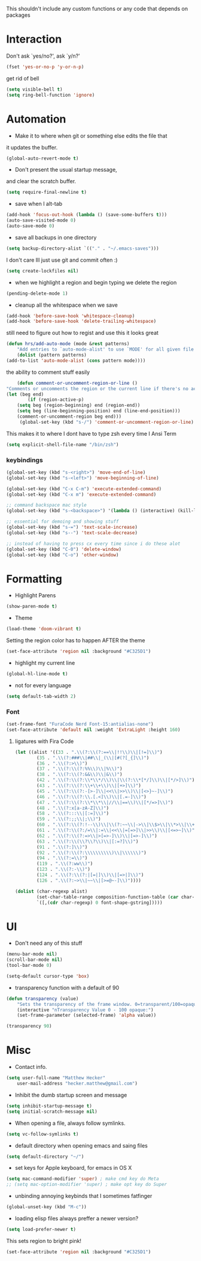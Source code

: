 This shouldn't include any custom functions or any code that depends
on packages

* Interaction
	Don't ask `yes/no?', ask `y/n?'

	#+BEGIN_SRC emacs-lisp
		(fset 'yes-or-no-p 'y-or-n-p)
	#+END_SRC

	get rid of bell

	#+BEGIN_SRC emacs-lisp
		(setq visible-bell t)
		(setq ring-bell-function 'ignore)
	#+END_SRC
* Automation
	- Make it to where when git or something else edits the file that
	it updates the buffer.

	#+BEGIN_SRC emacs-lisp
		(global-auto-revert-mode t)
	#+END_SRC

	- Don't present the usual startup message,
	and clear the scratch buffer.

	#+BEGIN_SRC emacs-lisp
		(setq require-final-newline t)
	#+END_SRC

	- save when I alt-tab

	#+BEGIN_SRC emacs-lisp
		(add-hook 'focus-out-hook (lambda () (save-some-buffers t)))
		(auto-save-visited-mode 0)
		(auto-save-mode 0)
	#+END_SRC

	- save all backups in one directory

	#+BEGIN_SRC emacs-lisp
		(setq backup-directory-alist `(("." . "~/.emacs-saves")))
	#+END_SRC

	I don't care Ill just use git and commit often :)

	#+BEGIN_SRC emacs-lisp
		(setq create-lockfiles nil)
	#+END_SRC

	- when we highlight a region and begin typing we delete
		the region

	#+BEGIN_SRC emacs-lisp
		(pending-delete-mode 1)
	#+END_SRC

	- cleanup all the whitespace when we save

	#+BEGIN_SRC emacs-lisp
		(add-hook 'before-save-hook 'whitespace-cleanup)
		(add-hook 'before-save-hook 'delete-trailing-whitespace)
	#+END_SRC

	still need to figure out how to regist and use this it looks great

	#+BEGIN_SRC emacs-lisp
		(defun hrs/add-auto-mode (mode &rest patterns)
			"Add entries to `auto-mode-alist' to use `MODE' for all given file `PATTERNS'."
			(dolist (pattern patterns)
		(add-to-list 'auto-mode-alist (cons pattern mode))))
	#+END_SRC

	the ability to comment stuff easily

	#+BEGIN_SRC emacs-lisp
		(defun comment-or-uncomment-region-or-line ()
	"Comments or uncomments the region or the current line if there's no active region." (interactive)
	(let (beg end)
			(if (region-active-p)
		(setq beg (region-beginning) end (region-end))
		(setq beg (line-beginning-position) end (line-end-position)))
		(comment-or-uncomment-region beg end)))
		 (global-set-key (kbd "s-/") 'comment-or-uncomment-region-or-line)
	#+END_SRC

	This makes it to where I dont have to type zsh every time I Ansi Term

	#+BEGIN_SRC emacs-lisp
		(setq explicit-shell-file-name "/bin/zsh")
	#+END_SRC

*** keybindings
		#+BEGIN_SRC emacs-lisp
			(global-set-key (kbd "s-<right>") 'move-end-of-line)
			(global-set-key (kbd "s-<left>") 'move-beginning-of-line)

			(global-set-key (kbd "C-x C-m") 'execute-extended-command)
			(global-set-key (kbd "C-x m") 'execute-extended-command)

			;; command backspace mac style
			(global-set-key (kbd "s-<backspace>") '(lambda () (interactive) (kill-line 0)) )

			;; essential for demoing and showing stuff
			(global-set-key (kbd "s-=") 'text-scale-increase)
			(global-set-key (kbd "s--") 'text-scale-decrease)

			;; instead of having to press cx every time since i do these alot
			(global-set-key (kbd "C-0") 'delete-window)
			(global-set-key (kbd "C-o") 'other-window)
		#+END_SRC

* Formatting
	- Highlight Parens

	#+BEGIN_SRC emacs-lisp
		(show-paren-mode t)
	#+END_SRC

	- Theme

	#+BEGIN_SRC emacs-lisp
		(load-theme 'doom-vibrant t)
	#+END_SRC

	Setting the region color has to happen AFTER the theme

	#+BEGIN_SRC emacs-lisp
		(set-face-attribute 'region nil :background "#C325D1")
	#+END_SRC

	- highlight my current line

	#+BEGIN_SRC emacs-lisp
		(global-hl-line-mode t)
	#+END_SRC

	- not for every language

	#+BEGIN_SRC emacs-lisp
		(setq default-tab-width 2)
	#+END_SRC

*** Font

		#+BEGIN_SRC emacs-lisp
			(set-frame-font "FuraCode Nerd Font-15:antialias-none")
			(set-face-attribute 'default nil :weight 'ExtraLight :height 160)
		#+END_SRC

**** ligatures with Fira Code
			 #+BEGIN_SRC emacs-lisp
	(let ((alist '((33 . ".\\(?:\\(?:==\\|!!\\)\\|[!=]\\)")
			(35 . ".\\(?:###\\|##\\|_(\\|[#(?[_{]\\)")
			(36 . ".\\(?:>\\)")
			(37 . ".\\(?:\\(?:%%\\)\\|%\\)")
			(38 . ".\\(?:\\(?:&&\\)\\|&\\)")
			(42 . ".\\(?:\\(?:\\*\\*/\\)\\|\\(?:\\*[*/]\\)\\|[*/>]\\)")
			(43 . ".\\(?:\\(?:\\+\\+\\)\\|[+>]\\)")
			(45 . ".\\(?:\\(?:-[>-]\\|<<\\|>>\\)\\|[<>}~-]\\)")
			(46 . ".\\(?:\\(?:\\.[.<]\\)\\|[.=-]\\)")
			(47 . ".\\(?:\\(?:\\*\\*\\|//\\|==\\)\\|[*/=>]\\)")
			(48 . ".\\(?:x[a-zA-Z]\\)")
			(58 . ".\\(?:::\\|[:=]\\)")
			(59 . ".\\(?:;;\\|;\\)")
			(60 . ".\\(?:\\(?:!--\\)\\|\\(?:~~\\|->\\|\\$>\\|\\*>\\|\\+>\\|--\\|<[<=-]\\|=[<=>]\\||>\\)\\|[*$+~/<=>|-]\\)")
			(61 . ".\\(?:\\(?:/=\\|:=\\|<<\\|=[=>]\\|>>\\)\\|[<=>~]\\)")
			(62 . ".\\(?:\\(?:=>\\|>[=>-]\\)\\|[=>-]\\)")
			(63 . ".\\(?:\\(\\?\\?\\)\\|[:=?]\\)")
			(91 . ".\\(?:]\\)")
			(92 . ".\\(?:\\(?:\\\\\\\\\\)\\|\\\\\\)")
			(94 . ".\\(?:=\\)")
			(119 . ".\\(?:ww\\)")
			(123 . ".\\(?:-\\)")
			(124 . ".\\(?:\\(?:|[=|]\\)\\|[=>|]\\)")
			(126 . ".\\(?:~>\\|~~\\|[>=@~-]\\)"))))

	(dolist (char-regexp alist)
			(set-char-table-range composition-function-table (car char-regexp)
			`([,(cdr char-regexp) 0 font-shape-gstring]))))
			 #+END_SRC
* UI
	- Don't need any of this stuff

	#+BEGIN_SRC emacs-lisp
		(menu-bar-mode nil)
		(scroll-bar-mode nil)
		(tool-bar-mode 0)
	#+END_SRC

	#+BEGIN_SRC emacs-lisp
		(setq-default cursor-type 'box)
	#+END_SRC

	- transparency function with a default of 90

	#+BEGIN_SRC emacs-lisp
		(defun transparency (value)
			"Sets the transparency of the frame window. 0=transparent/100=opaque."
			(interactive "nTransparency Value 0 - 100 opaque:")
			(set-frame-parameter (selected-frame) 'alpha value))

		(transparency 90)
	#+END_SRC

* Misc
	- Contact info.
	#+BEGIN_SRC emacs-lisp
		(setq user-full-name "Matthew Hecker"
			user-mail-address "hecker.matthew@gmail.com")
	#+END_SRC

	- Inhibit the dumb startup screen and message

	#+BEGIN_SRC emacs-lisp
		(setq inhibit-startup-message t)
		(setq initial-scratch-message nil)
	#+END_SRC

	- When opening a file, always follow symlinks.

	#+BEGIN_SRC emacs-lisp
		(setq vc-follow-symlinks t)
	#+END_SRC

	- default directory when opening emacs and saing files

	#+BEGIN_SRC emacs-lisp
		(setq default-directory "~/")
	#+END_SRC

	- set keys for Apple keyboard, for emacs in OS X

	#+BEGIN_SRC emacs-lisp
		(setq mac-command-modifier 'super) ; make cmd key do Meta
		;; (setq mac-option-modifier 'super) ; make opt key do Super
	#+END_SRC

	- unbinding annoying keybinds that I sometimes fatfinger

	#+BEGIN_SRC emacs-lisp
		(global-unset-key (kbd "M-c"))
	#+END_SRC

	- loading elisp files always preffer a newer version?

	#+BEGIN_SRC emacs-lisp
		(setq load-prefer-newer t)
	#+END_SRC

	This sets region to bright pink!

	#+BEGIN_SRC emacs-lisp
		(set-face-attribute 'region nil :background "#C325D1")
	#+END_SRC

